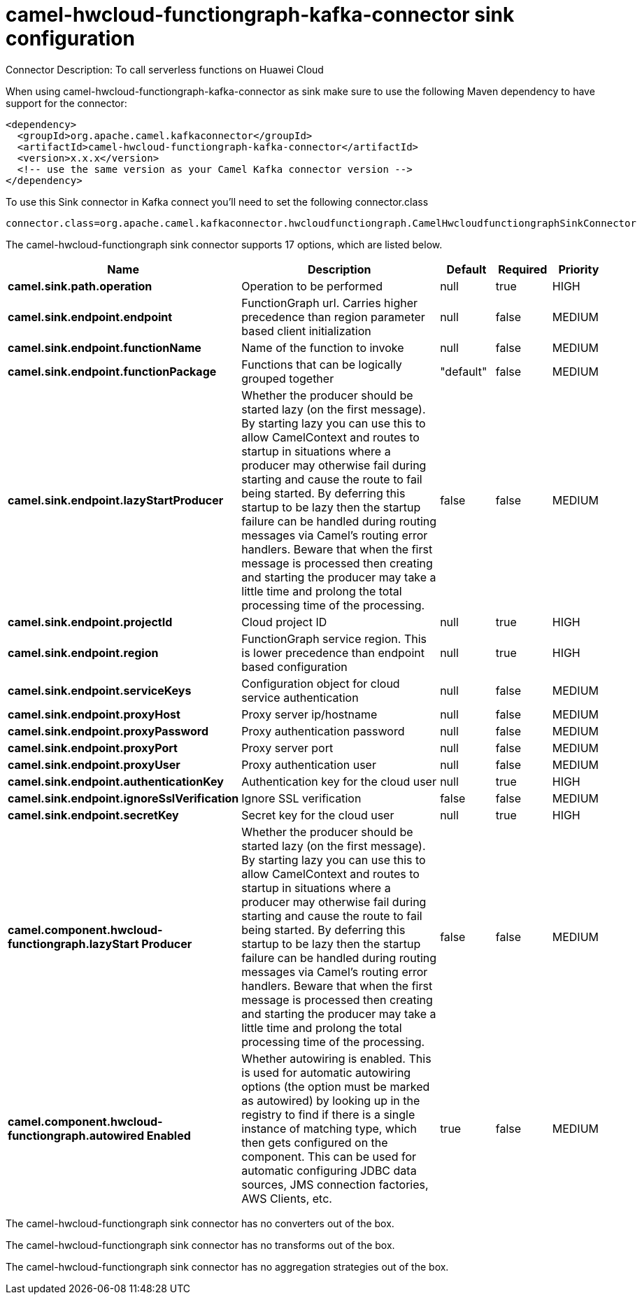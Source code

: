 // kafka-connector options: START
[[camel-hwcloud-functiongraph-kafka-connector-sink]]
= camel-hwcloud-functiongraph-kafka-connector sink configuration

Connector Description: To call serverless functions on Huawei Cloud

When using camel-hwcloud-functiongraph-kafka-connector as sink make sure to use the following Maven dependency to have support for the connector:

[source,xml]
----
<dependency>
  <groupId>org.apache.camel.kafkaconnector</groupId>
  <artifactId>camel-hwcloud-functiongraph-kafka-connector</artifactId>
  <version>x.x.x</version>
  <!-- use the same version as your Camel Kafka connector version -->
</dependency>
----

To use this Sink connector in Kafka connect you'll need to set the following connector.class

[source,java]
----
connector.class=org.apache.camel.kafkaconnector.hwcloudfunctiongraph.CamelHwcloudfunctiongraphSinkConnector
----


The camel-hwcloud-functiongraph sink connector supports 17 options, which are listed below.



[width="100%",cols="2,5,^1,1,1",options="header"]
|===
| Name | Description | Default | Required | Priority
| *camel.sink.path.operation* | Operation to be performed | null | true | HIGH
| *camel.sink.endpoint.endpoint* | FunctionGraph url. Carries higher precedence than region parameter based client initialization | null | false | MEDIUM
| *camel.sink.endpoint.functionName* | Name of the function to invoke | null | false | MEDIUM
| *camel.sink.endpoint.functionPackage* | Functions that can be logically grouped together | "default" | false | MEDIUM
| *camel.sink.endpoint.lazyStartProducer* | Whether the producer should be started lazy (on the first message). By starting lazy you can use this to allow CamelContext and routes to startup in situations where a producer may otherwise fail during starting and cause the route to fail being started. By deferring this startup to be lazy then the startup failure can be handled during routing messages via Camel's routing error handlers. Beware that when the first message is processed then creating and starting the producer may take a little time and prolong the total processing time of the processing. | false | false | MEDIUM
| *camel.sink.endpoint.projectId* | Cloud project ID | null | true | HIGH
| *camel.sink.endpoint.region* | FunctionGraph service region. This is lower precedence than endpoint based configuration | null | true | HIGH
| *camel.sink.endpoint.serviceKeys* | Configuration object for cloud service authentication | null | false | MEDIUM
| *camel.sink.endpoint.proxyHost* | Proxy server ip/hostname | null | false | MEDIUM
| *camel.sink.endpoint.proxyPassword* | Proxy authentication password | null | false | MEDIUM
| *camel.sink.endpoint.proxyPort* | Proxy server port | null | false | MEDIUM
| *camel.sink.endpoint.proxyUser* | Proxy authentication user | null | false | MEDIUM
| *camel.sink.endpoint.authenticationKey* | Authentication key for the cloud user | null | true | HIGH
| *camel.sink.endpoint.ignoreSslVerification* | Ignore SSL verification | false | false | MEDIUM
| *camel.sink.endpoint.secretKey* | Secret key for the cloud user | null | true | HIGH
| *camel.component.hwcloud-functiongraph.lazyStart Producer* | Whether the producer should be started lazy (on the first message). By starting lazy you can use this to allow CamelContext and routes to startup in situations where a producer may otherwise fail during starting and cause the route to fail being started. By deferring this startup to be lazy then the startup failure can be handled during routing messages via Camel's routing error handlers. Beware that when the first message is processed then creating and starting the producer may take a little time and prolong the total processing time of the processing. | false | false | MEDIUM
| *camel.component.hwcloud-functiongraph.autowired Enabled* | Whether autowiring is enabled. This is used for automatic autowiring options (the option must be marked as autowired) by looking up in the registry to find if there is a single instance of matching type, which then gets configured on the component. This can be used for automatic configuring JDBC data sources, JMS connection factories, AWS Clients, etc. | true | false | MEDIUM
|===



The camel-hwcloud-functiongraph sink connector has no converters out of the box.





The camel-hwcloud-functiongraph sink connector has no transforms out of the box.





The camel-hwcloud-functiongraph sink connector has no aggregation strategies out of the box.
// kafka-connector options: END
